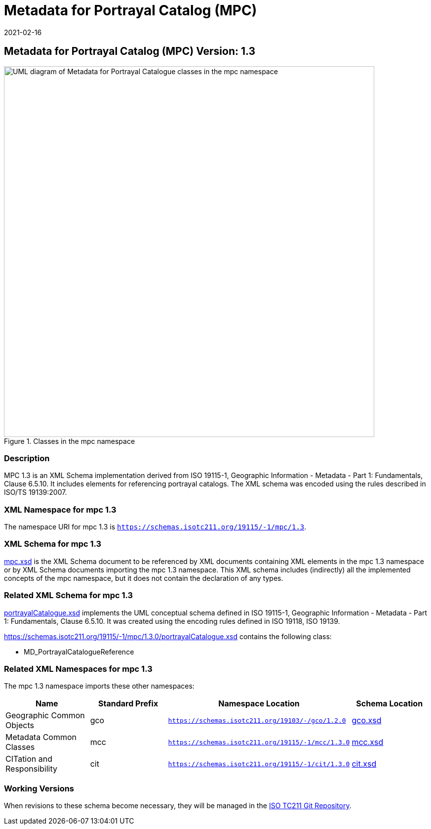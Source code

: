 ﻿= Metadata for Portrayal Catalog (MPC)
:edition: 1.3
:revdate: 2021-02-16

== Metadata for Portrayal Catalog (MPC) Version: 1.3

.Classes in the mpc namespace
image::./PortrayalCatClass.png[UML diagram of Metadata for Portrayal Catalogue classes in the mpc namespace,750]

=== Description

MPC 1.3 is an XML Schema implementation derived from ISO 19115-1, Geographic
Information - Metadata - Part 1: Fundamentals, Clause 6.5.10. It includes elements
for referencing portrayal catalogs. The XML schema was encoded using the rules
described in ISO/TS 19139:2007.

=== XML Namespace for mpc 1.3

The namespace URI for mpc 1.3 is `https://schemas.isotc211.org/19115/-1/mpc/1.3`.

=== XML Schema for mpc 1.3

https://schemas.isotc211.org/19115/-1/mpc/1.3.0/mpc.xsd[mpc.xsd] is the XML Schema document to
be referenced by XML documents containing XML elements in the mpc 1.3 namespace or by
XML Schema documents importing the mpc 1.3 namespace. This XML schema includes
(indirectly) all the implemented concepts of the mpc namespace, but it does not
contain the declaration of any types.

=== Related XML Schema for mpc 1.3

https://schemas.isotc211.org/19115/-1/mpc/1.3.0/portrayalCatalogue.xsd[portrayalCatalogue.xsd]
implements the UML conceptual schema defined in ISO 19115-1, Geographic Information -
Metadata - Part 1: Fundamentals, Clause 6.5.10. It was created using the encoding
rules defined in ISO 19118, ISO 19139.

https://schemas.isotc211.org/19115/-1/mpc/1.3.0/portrayalCatalogue.xsd contains the following class:

* MD_PortrayalCatalogueReference

=== Related XML Namespaces for mpc 1.3

The mpc 1.3 namespace imports these other namespaces:

[%unnumbered]
[options=header,cols=4]
|===
| Name | Standard Prefix | Namespace Location | Schema Location

| Geographic Common Objects | gco |
`https://schemas.isotc211.org/19103/-/gco/1.2.0` | https://schemas.isotc211.org/19103/-/gco/1.2/gco.xsd[gco.xsd]
| Metadata Common Classes | mcc |
`https://schemas.isotc211.org/19115/-1/mcc/1.3.0` | https://schemas.isotc211.org/19115/-1/mcc/1.3.0/mcc.xsd[mcc.xsd]
| CITation and Responsibility | cit |
`https://schemas.isotc211.org/19115/-1/cit/1.3.0` | https://schemas.isotc211.org/19115/-1/cit/1.3.0/cit.xsd[cit.xsd]
|===

=== Working Versions

When revisions to these schema become necessary, they will be managed in the
https://github.com/ISO-TC211/XML[ISO TC211 Git Repository].
